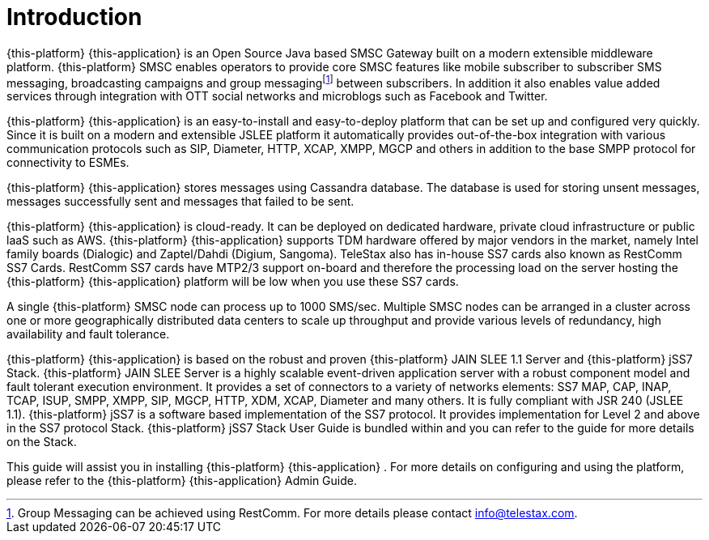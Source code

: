 = Introduction

{this-platform} {this-application} is an Open Source Java based SMSC Gateway built on a modern extensible middleware platform. {this-platform} SMSC enables operators to provide core SMSC features like mobile subscriber to subscriber SMS messaging, broadcasting campaigns and group messagingfootnote:[Group Messaging can be achieved using  RestComm. For more details please contact info@telestax.com.] between subscribers.
In addition it also enables value added services through integration with OTT social networks and microblogs such as Facebook and Twitter.
 

{this-platform} {this-application} is an easy-to-install and easy-to-deploy platform that can be set up and configured very quickly.
Since it is built on a modern and extensible JSLEE platform it automatically provides out-of-the-box integration with various communication protocols such as SIP, Diameter, HTTP, XCAP, XMPP, MGCP and others in addition to the base SMPP protocol for connectivity to ESMEs.
 

{this-platform} {this-application} stores messages using Cassandra database.
The database is used for storing unsent messages, messages successfully sent and messages that failed to be sent. 

{this-platform} {this-application} is cloud-ready.
It can be deployed on dedicated hardware, private cloud infrastructure or public laaS such as AWS. {this-platform} {this-application} supports TDM hardware offered by major vendors in the market, namely Intel family boards (Dialogic) and  Zaptel/Dahdi (Digium, Sangoma). TeleStax also has in-house SS7 cards also known as RestComm SS7 Cards.
RestComm SS7 cards have MTP2/3 support on-board and therefore the processing load on the server hosting the  {this-platform} {this-application} platform will be low when you use these SS7 cards.
 

A single {this-platform} SMSC node can process up to 1000 SMS/sec.
Multiple SMSC nodes can be arranged in a cluster across one or more geographically distributed data centers to scale up throughput and provide various levels of redundancy, high availability and fault tolerance. 

{this-platform} {this-application} is based on the robust and proven {this-platform} JAIN SLEE 1.1 Server and {this-platform} jSS7 Stack. {this-platform} JAIN SLEE Server is a highly scalable event-driven application server with a robust component model and fault tolerant execution environment.
It provides a set of connectors to a variety of networks elements: SS7 MAP, CAP, INAP, TCAP, ISUP, SMPP, XMPP, SIP, MGCP, HTTP, XDM, XCAP, Diameter and many others.
It is fully compliant with JSR 240 (JSLEE 1.1). {this-platform} jSS7 is a software based implementation of the SS7 protocol.
It provides implementation for Level 2 and above in the SS7 protocol Stack. {this-platform} jSS7 Stack User Guide is bundled within and you can refer to the guide for more details on the Stack. 

This guide will assist you in installing {this-platform} {this-application} .
For more details on configuring and using the platform, please refer to the {this-platform} {this-application} Admin Guide.
 
